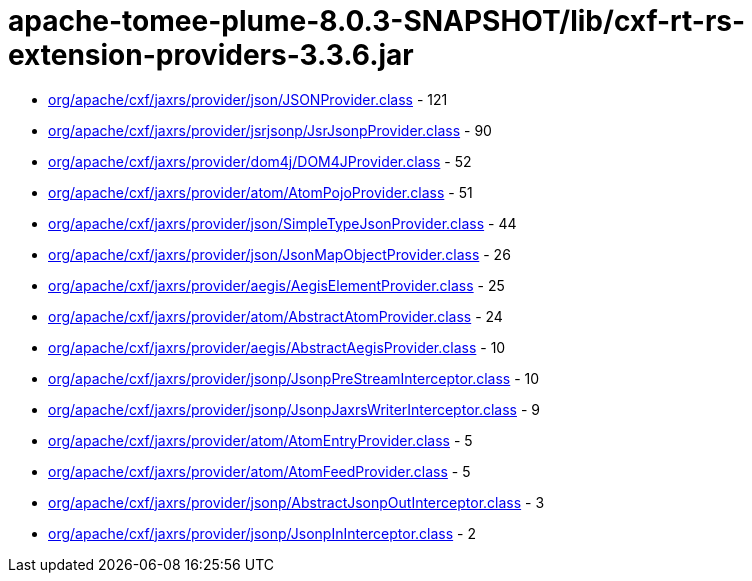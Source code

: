 = apache-tomee-plume-8.0.3-SNAPSHOT/lib/cxf-rt-rs-extension-providers-3.3.6.jar

 - link:org/apache/cxf/jaxrs/provider/json/JSONProvider.adoc[org/apache/cxf/jaxrs/provider/json/JSONProvider.class] - 121
 - link:org/apache/cxf/jaxrs/provider/jsrjsonp/JsrJsonpProvider.adoc[org/apache/cxf/jaxrs/provider/jsrjsonp/JsrJsonpProvider.class] - 90
 - link:org/apache/cxf/jaxrs/provider/dom4j/DOM4JProvider.adoc[org/apache/cxf/jaxrs/provider/dom4j/DOM4JProvider.class] - 52
 - link:org/apache/cxf/jaxrs/provider/atom/AtomPojoProvider.adoc[org/apache/cxf/jaxrs/provider/atom/AtomPojoProvider.class] - 51
 - link:org/apache/cxf/jaxrs/provider/json/SimpleTypeJsonProvider.adoc[org/apache/cxf/jaxrs/provider/json/SimpleTypeJsonProvider.class] - 44
 - link:org/apache/cxf/jaxrs/provider/json/JsonMapObjectProvider.adoc[org/apache/cxf/jaxrs/provider/json/JsonMapObjectProvider.class] - 26
 - link:org/apache/cxf/jaxrs/provider/aegis/AegisElementProvider.adoc[org/apache/cxf/jaxrs/provider/aegis/AegisElementProvider.class] - 25
 - link:org/apache/cxf/jaxrs/provider/atom/AbstractAtomProvider.adoc[org/apache/cxf/jaxrs/provider/atom/AbstractAtomProvider.class] - 24
 - link:org/apache/cxf/jaxrs/provider/aegis/AbstractAegisProvider.adoc[org/apache/cxf/jaxrs/provider/aegis/AbstractAegisProvider.class] - 10
 - link:org/apache/cxf/jaxrs/provider/jsonp/JsonpPreStreamInterceptor.adoc[org/apache/cxf/jaxrs/provider/jsonp/JsonpPreStreamInterceptor.class] - 10
 - link:org/apache/cxf/jaxrs/provider/jsonp/JsonpJaxrsWriterInterceptor.adoc[org/apache/cxf/jaxrs/provider/jsonp/JsonpJaxrsWriterInterceptor.class] - 9
 - link:org/apache/cxf/jaxrs/provider/atom/AtomEntryProvider.adoc[org/apache/cxf/jaxrs/provider/atom/AtomEntryProvider.class] - 5
 - link:org/apache/cxf/jaxrs/provider/atom/AtomFeedProvider.adoc[org/apache/cxf/jaxrs/provider/atom/AtomFeedProvider.class] - 5
 - link:org/apache/cxf/jaxrs/provider/jsonp/AbstractJsonpOutInterceptor.adoc[org/apache/cxf/jaxrs/provider/jsonp/AbstractJsonpOutInterceptor.class] - 3
 - link:org/apache/cxf/jaxrs/provider/jsonp/JsonpInInterceptor.adoc[org/apache/cxf/jaxrs/provider/jsonp/JsonpInInterceptor.class] - 2
